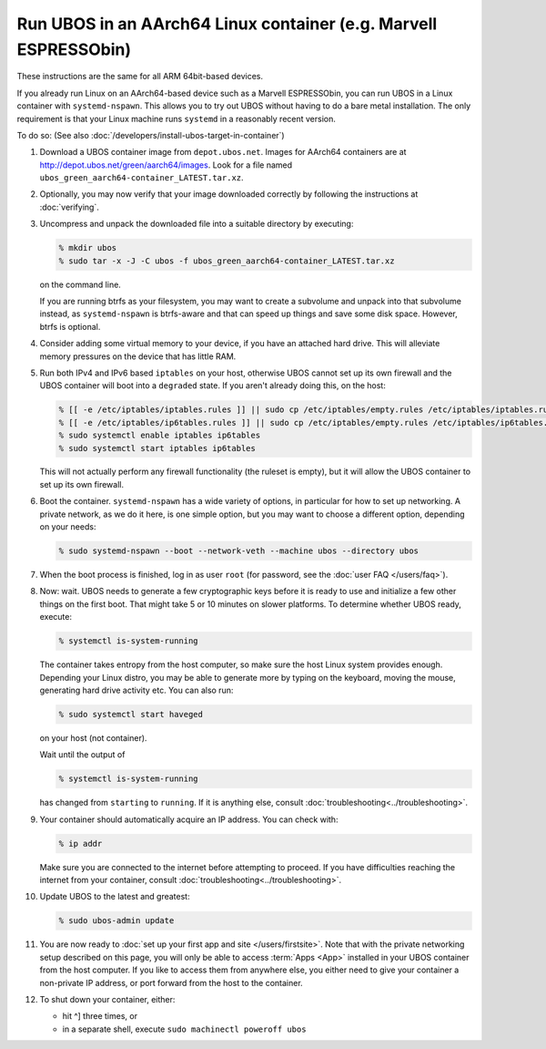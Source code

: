 Run UBOS in an AArch64 Linux container (e.g. Marvell ESPRESSObin)
=================================================================

These instructions are the same for all ARM 64bit-based devices.

If you already run Linux on an AArch64-based device such as a Marvell ESPRESSObin,
you can run UBOS in a Linux container with ``systemd-nspawn``. This allows you to try
out UBOS without having to do a bare metal installation. The only requirement is that
your Linux machine runs ``systemd`` in a reasonably recent version.

To do so: (See also :doc:`/developers/install-ubos-target-in-container`)

#. Download a UBOS container image from ``depot.ubos.net``.
   Images for AArch64 containers are at
   `http://depot.ubos.net/green/aarch64/images <http://depot.ubos.net/green/aarch64/images>`_.
   Look for a file named ``ubos_green_aarch64-container_LATEST.tar.xz``.

#. Optionally, you may now verify that your image downloaded correctly by following the instructions
   at :doc:`verifying`.

#. Uncompress and unpack the downloaded file into a suitable directory by executing:

   .. code-block:: none

      % mkdir ubos
      % sudo tar -x -J -C ubos -f ubos_green_aarch64-container_LATEST.tar.xz

   on the command line.

   If you are running btrfs as your filesystem, you may want to create a subvolume and
   unpack into that subvolume instead, as ``systemd-nspawn`` is btrfs-aware and that can speed
   up things and save some disk space. However, btrfs is optional.

#. Consider adding some virtual memory to your device, if you have an attached
   hard drive. This will alleviate memory pressures on the device that has little
   RAM.

#. Run both IPv4 and IPv6 based ``iptables`` on your host, otherwise UBOS cannot set up its
   own firewall and the UBOS container will boot into a ``degraded`` state. If you aren't
   already doing this, on the host:

   .. code-block:: none

      % [[ -e /etc/iptables/iptables.rules ]] || sudo cp /etc/iptables/empty.rules /etc/iptables/iptables.rules
      % [[ -e /etc/iptables/ip6tables.rules ]] || sudo cp /etc/iptables/empty.rules /etc/iptables/ip6tables.rules
      % sudo systemctl enable iptables ip6tables
      % sudo systemctl start iptables ip6tables

   This will not actually perform any firewall functionality (the ruleset is empty), but
   it will allow the UBOS container to set up its own firewall.

#. Boot the container. ``systemd-nspawn`` has a wide variety of options, in particular
   for how to set up networking. A private network, as we do it here, is one simple
   option, but you may want to choose a different option, depending on your needs:

   .. code-block:: none

      % sudo systemd-nspawn --boot --network-veth --machine ubos --directory ubos

#. When the boot process is finished, log in as user ``root``
   (for password, see the :doc:`user FAQ </users/faq>`).

#. Now: wait. UBOS needs to generate a few cryptographic keys before it is ready to use
   and initialize a few other things on the first boot. That might take 5 or 10 minutes
   on slower platforms. To determine whether UBOS ready, execute:

   .. code-block:: none

      % systemctl is-system-running

   The container takes entropy from the host computer, so make sure the host Linux system
   provides enough. Depending your Linux distro, you may be able to generate more by
   typing on the keyboard, moving the mouse, generating hard drive activity etc. You can
   also run:

   .. code-block:: none

      % sudo systemctl start haveged

   on your host (not container).

   Wait until the output of

   .. code-block:: none

      % systemctl is-system-running

   has changed from ``starting`` to ``running``. If it is anything else, consult
   :doc:`troubleshooting<../troubleshooting>`.

#. Your container should automatically acquire an IP address. You can check with:

   .. code-block:: none

      % ip addr

   Make sure you are connected to the internet before attempting to proceed. If you
   have difficulties reaching the internet from your container, consult
   :doc:`troubleshooting<../troubleshooting>`.

#. Update UBOS to the latest and greatest:

   .. code-block:: none

      % sudo ubos-admin update

#. You are now ready to :doc:`set up your first app and site </users/firstsite>`. Note
   that with the private networking setup described on this page, you will only be able
   to access :term:`Apps <App>` installed in your UBOS container from the host computer. If you like to
   access them from anywhere else, you either need to give your container a non-private
   IP address, or port forward from the host to the container.

#. To shut down your container, either:

   * hit ^] three times, or
   * in a separate shell, execute ``sudo machinectl poweroff ubos``
